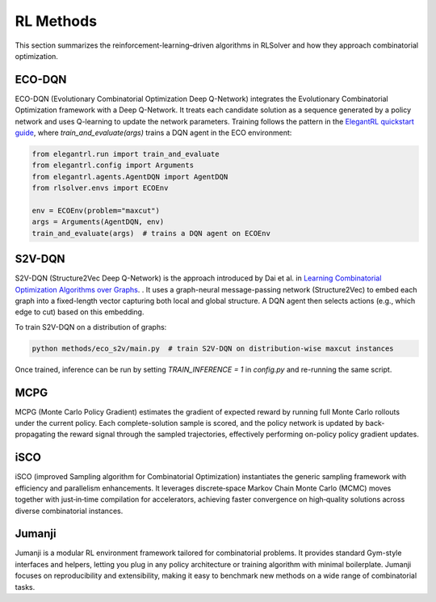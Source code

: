 RL Methods
==========

This section summarizes the reinforcement-learning–driven algorithms in RLSolver and how they approach combinatorial optimization.

ECO-DQN
--------
ECO-DQN (Evolutionary Combinatorial Optimization Deep Q-Network) integrates the Evolutionary Combinatorial Optimization framework with a Deep Q-Network. It treats each candidate solution as a sequence generated by a policy network and uses Q-learning to update the network parameters. Training follows the pattern in the `ElegantRL quickstart guide <https://github.com/AI4Finance-Foundation/ElegantRL>`_, where `train_and_evaluate(args)` trains a DQN agent in the ECO environment:

.. code-block:: python

   from elegantrl.run import train_and_evaluate
   from elegantrl.config import Arguments
   from elegantrl.agents.AgentDQN import AgentDQN
   from rlsolver.envs import ECOEnv

   env = ECOEnv(problem="maxcut")
   args = Arguments(AgentDQN, env)
   train_and_evaluate(args)  # trains a DQN agent on ECOEnv

S2V-DQN
--------
S2V-DQN (Structure2Vec Deep Q-Network) is the approach introduced by Dai et al. in `Learning Combinatorial Optimization Algorithms over Graphs <https://arxiv.org/abs/1704.01665>`_.
. It uses a graph-neural message-passing network (Structure2Vec) to embed each graph into a fixed-length vector capturing both local and global structure. A DQN agent then selects actions (e.g., which edge to cut) based on this embedding.

To train S2V-DQN on a distribution of graphs:

.. code-block:: bash

   python methods/eco_s2v/main.py  # train S2V-DQN on distribution-wise maxcut instances

Once trained, inference can be run by setting `TRAIN_INFERENCE = 1` in `config.py` and re-running the same script.

MCPG
-----
MCPG (Monte Carlo Policy Gradient) estimates the gradient of expected reward by running full Monte Carlo rollouts under the current policy. Each complete-solution sample is scored, and the policy network is updated by back-propagating the reward signal through the sampled trajectories, effectively performing on-policy policy gradient updates.

iSCO
----
iSCO (improved Sampling algorithm for Combinatorial Optimization) instantiates the generic sampling framework with efficiency and parallelism enhancements.  
It leverages discrete‐space Markov Chain Monte Carlo (MCMC) moves together with just‐in‐time compilation for accelerators, achieving faster convergence on high‐quality solutions across diverse combinatorial instances.

Jumanji
--------
Jumanji is a modular RL environment framework tailored for combinatorial problems. It provides standard Gym-style interfaces and helpers, letting you plug in any policy architecture or training algorithm with minimal boilerplate. Jumanji focuses on reproducibility and extensibility, making it easy to benchmark new methods on a wide range of combinatorial tasks.

